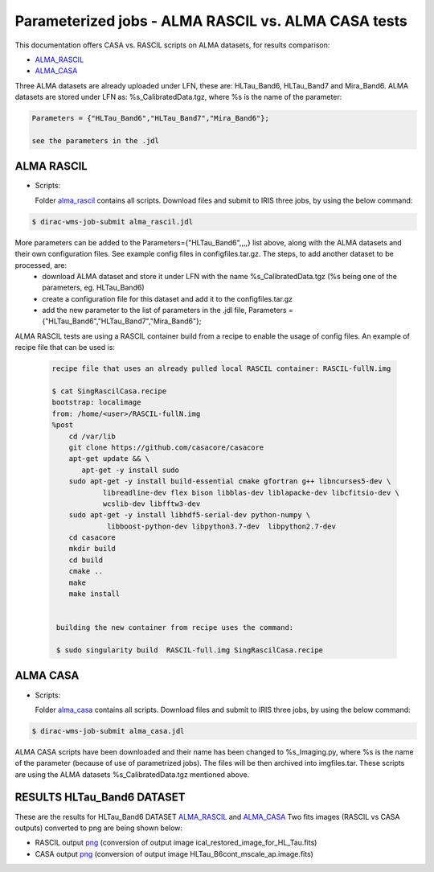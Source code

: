 =====================================================
Parameterized jobs - ALMA RASCIL vs. ALMA CASA tests
=====================================================

This documentation offers CASA vs. RASCIL scripts on ALMA datasets, for results comparison:

-   `ALMA_RASCIL <https://ska-telescope.gitlab.io/external/rascil/installation/RASCIL_docker.html#singularity>`__

-   `ALMA_CASA <https://casaguides.nrao.edu/index.php/ALMA2014_LBC_SVDATA>`__

Three ALMA datasets are already uploaded under LFN, these are: HLTau_Band6, HLTau_Band7 and Mira_Band6. ALMA datasets are stored under LFN as: %s_CalibratedData.tgz, where %s is the name of the parameter: 

.. code:: python


   Parameters = {"HLTau_Band6","HLTau_Band7","Mira_Band6"};

   see the parameters in the .jdl 


ALMA RASCIL
===========

-  Scripts:

   Folder `alma_rascil <https://github.com/cimpan91/AlmaTests/tree/main/alma_rascil>`__ contains all scripts. Download files and submit to IRIS three jobs, by using the below command:
 
.. code:: python


   $ dirac-wms-job-submit alma_rascil.jdl

   
   
More parameters can be added to the Parameters={"HLTau_Band6",,,,} list above, along with the ALMA datasets and their own configuration files. See example config files in configfiles.tar.gz. The steps, to add another dataset to be processed, are:
	- download ALMA dataset and store it under LFN with the name %s_CalibratedData.tgz (%s being one of the parameters, eg. HLTau_Band6)
	- create a configuration file for this dataset and add it to the configfiles.tar.gz
	- add the new parameter to the list of parameters in the .jdl file, Parameters = {"HLTau_Band6","HLTau_Band7","Mira_Band6"};
 
 
ALMA RASCIL tests are using a RASCIL container build from a recipe to enable the usage of config files. An example of recipe file that can be used is: 
 
 
 .. code:: python
 
    recipe file that uses an already pulled local RASCIL container: RASCIL-fullN.img
    
    $ cat SingRascilCasa.recipe 
    bootstrap: localimage 
    from: /home/<user>/RASCIL-fullN.img 
    %post
	cd /var/lib
	git clone https://github.com/casacore/casacore
	apt-get update && \
           apt-get -y install sudo	
	sudo apt-get -y install build-essential cmake gfortran g++ libncurses5-dev \
   		libreadline-dev flex bison libblas-dev liblapacke-dev libcfitsio-dev \
   		wcslib-dev libfftw3-dev
	sudo apt-get -y install libhdf5-serial-dev python-numpy \
   		 libboost-python-dev libpython3.7-dev  libpython2.7-dev
	cd casacore
	mkdir build
	cd build
	cmake ..
	make
	make install
 
 
     building the new container from recipe uses the command:
     
     $ sudo singularity build  RASCIL-full.img SingRascilCasa.recipe
   
   
ALMA CASA
===========

-  Scripts:

   Folder `alma_casa <https://github.com/cimpan91/AlmaTests/tree/main/alma_casa>`__ contains all scripts. Download files and submit to IRIS three jobs, by using the below command:
   
.. code:: python


   $ dirac-wms-job-submit alma_casa.jdl 

   
ALMA CASA scripts have been downloaded and their name has been changed to %s_Imaging.py, where %s is the name of the parameter (because of use of parametrized jobs). The files will be then archived into imgfiles.tar. These scripts are using the ALMA datasets %s_CalibratedData.tgz mentioned above.



RESULTS HLTau_Band6 DATASET
============================

These are the results for HLTau_Band6 DATASET `ALMA_RASCIL <https://github.com/cimpan91/AlmaTests/tree/main/results%20HLTAU6%20rascil>`__  and `ALMA_CASA <https://github.com/cimpan91/AlmaTests/tree/main/results%20HLTAU6%20casa>`__ 
Two fits images (RASCIL vs CASA outputs) converted to png are being shown below:

- RASCIL output `png <https://github.com/cimpan91/AlmaTests/blob/main/ical_restored_image_for_HL_Tau.png>`__  (conversion of output image ical_restored_image_for_HL_Tau.fits)

- CASA output `png <https://github.com/cimpan91/AlmaTests/blob/main/HLTau_B6cont_mscale_ap.image.png>`__  (conversion of output image HLTau_B6cont_mscale_ap.image.fits)

